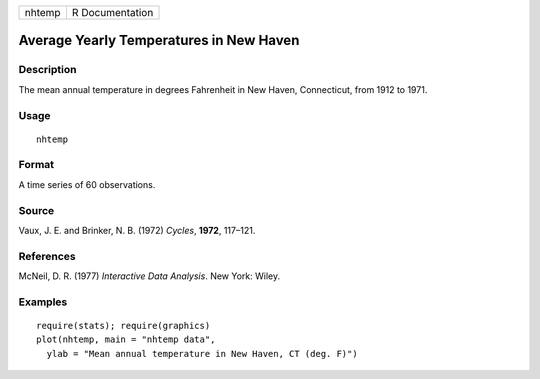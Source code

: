 +--------+-----------------+
| nhtemp | R Documentation |
+--------+-----------------+

Average Yearly Temperatures in New Haven
----------------------------------------

Description
~~~~~~~~~~~

The mean annual temperature in degrees Fahrenheit in New Haven,
Connecticut, from 1912 to 1971.

Usage
~~~~~

::

    nhtemp

Format
~~~~~~

A time series of 60 observations.

Source
~~~~~~

Vaux, J. E. and Brinker, N. B. (1972) *Cycles*, **1972**, 117–121.

References
~~~~~~~~~~

McNeil, D. R. (1977) *Interactive Data Analysis*. New York: Wiley.

Examples
~~~~~~~~

::

    require(stats); require(graphics)
    plot(nhtemp, main = "nhtemp data",
      ylab = "Mean annual temperature in New Haven, CT (deg. F)")
